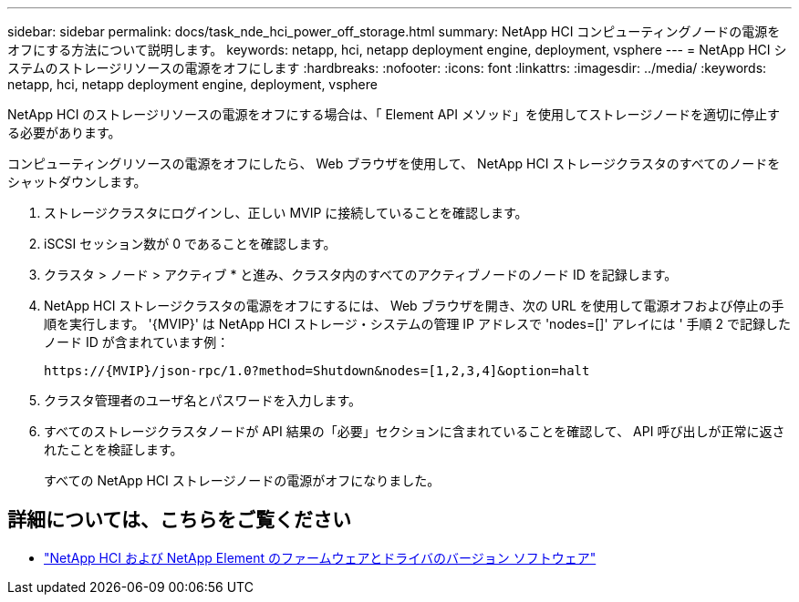---
sidebar: sidebar 
permalink: docs/task_nde_hci_power_off_storage.html 
summary: NetApp HCI コンピューティングノードの電源をオフにする方法について説明します。 
keywords: netapp, hci, netapp deployment engine, deployment, vsphere 
---
= NetApp HCI システムのストレージリソースの電源をオフにします
:hardbreaks:
:nofooter: 
:icons: font
:linkattrs: 
:imagesdir: ../media/
:keywords: netapp, hci, netapp deployment engine, deployment, vsphere


[role="lead"]
NetApp HCI のストレージリソースの電源をオフにする場合は、「 Element API メソッド」を使用してストレージノードを適切に停止する必要があります。

コンピューティングリソースの電源をオフにしたら、 Web ブラウザを使用して、 NetApp HCI ストレージクラスタのすべてのノードをシャットダウンします。

. ストレージクラスタにログインし、正しい MVIP に接続していることを確認します。
. iSCSI セッション数が 0 であることを確認します。
. クラスタ > ノード > アクティブ * と進み、クラスタ内のすべてのアクティブノードのノード ID を記録します。
. NetApp HCI ストレージクラスタの電源をオフにするには、 Web ブラウザを開き、次の URL を使用して電源オフおよび停止の手順を実行します。 '{MVIP}' は NetApp HCI ストレージ・システムの管理 IP アドレスで 'nodes=[]' アレイには ' 手順 2 で記録したノード ID が含まれています例：
+
[listing]
----
https://{MVIP}/json-rpc/1.0?method=Shutdown&nodes=[1,2,3,4]&option=halt
----
. クラスタ管理者のユーザ名とパスワードを入力します。
. すべてのストレージクラスタノードが API 結果の「必要」セクションに含まれていることを確認して、 API 呼び出しが正常に返されたことを検証します。
+
すべての NetApp HCI ストレージノードの電源がオフになりました。



[discrete]
== 詳細については、こちらをご覧ください

* https://kb.netapp.com/Advice_and_Troubleshooting/Hybrid_Cloud_Infrastructure/NetApp_HCI/Firmware_and_driver_versions_in_NetApp_HCI_and_NetApp_Element_software["NetApp HCI および NetApp Element のファームウェアとドライバのバージョン ソフトウェア"^]


